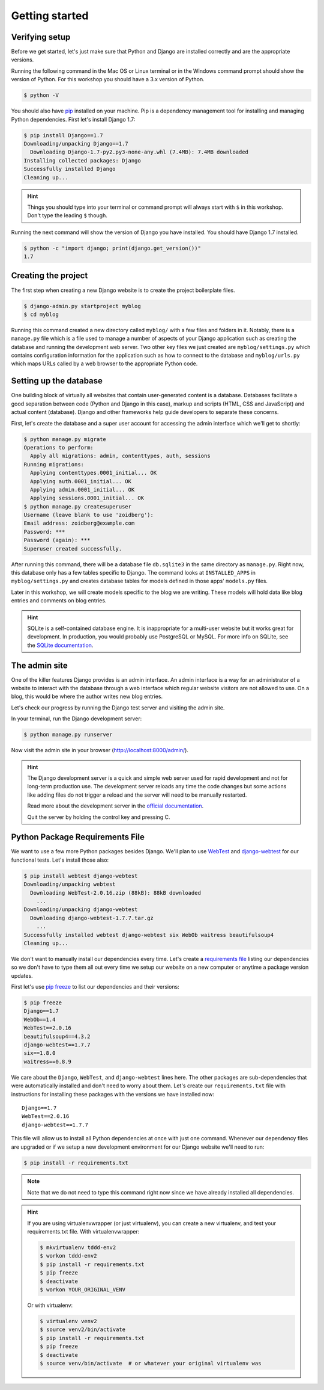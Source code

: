 Getting started
===============

Verifying setup
---------------

Before we get started, let's just make sure that Python and Django are
installed correctly and are the appropriate versions.

Running the following command in the Mac OS or Linux terminal or in the
Windows command prompt should show the version of Python. For this workshop
you should have a 3.x version of Python.

.. code-block:: bash

    $ python -V

You should also have `pip`_ installed on your machine.  Pip is a dependency
management tool for installing and managing Python dependencies.  First let's
install Django 1.7:

.. code-block:: bash

    $ pip install Django==1.7
    Downloading/unpacking Django==1.7
      Downloading Django-1.7-py2.py3-none-any.whl (7.4MB): 7.4MB downloaded
    Installing collected packages: Django
    Successfully installed Django
    Cleaning up...

.. HINT::
   Things you should type into your terminal or command prompt will always
   start with ``$`` in this workshop. Don't type the leading ``$`` though.

Running the next command will show the version of Django you have installed.
You should have Django 1.7 installed.

.. code-block:: bash

    $ python -c "import django; print(django.get_version())"
    1.7


Creating the project
--------------------

The first step when creating a new Django website is to create the project
boilerplate files.

.. code-block:: bash

    $ django-admin.py startproject myblog
    $ cd myblog

Running this command created a new directory called ``myblog/`` with a few
files and folders in it. Notably, there is a ``manage.py`` file which is a
file used to manage a number of aspects of your Django application such as
creating the database and running the development web server. Two other key
files we just created are ``myblog/settings.py`` which contains
configuration information for the application such as how to connect to the
database and ``myblog/urls.py`` which maps URLs called by a web browser
to the appropriate Python code.


Setting up the database
-----------------------

One building block of virtually all websites that contain user-generated
content is a database. Databases facilitate a good separation between
code (Python and Django in this case), markup and scripts (HTML, CSS and
JavaScript) and actual content (database). Django and other frameworks help
guide developers to separate these concerns.

First, let's create the database and a super user account for accessing the
admin interface which we'll get to shortly:

.. code-block:: bash

    $ python manage.py migrate
    Operations to perform:
      Apply all migrations: admin, contenttypes, auth, sessions
    Running migrations:
      Applying contenttypes.0001_initial... OK
      Applying auth.0001_initial... OK
      Applying admin.0001_initial... OK
      Applying sessions.0001_initial... OK
    $ python manage.py createsuperuser
    Username (leave blank to use 'zoidberg'):
    Email address: zoidberg@example.com
    Password: ***
    Password (again): ***
    Superuser created successfully.

After running this command, there will be a database file ``db.sqlite3``
in the same directory as ``manage.py``. Right now, this database only has
a few tables specific to Django. The command looks at ``INSTALLED_APPS`` in
``myblog/settings.py`` and creates database tables for models defined in
those apps' ``models.py`` files.

Later in this workshop, we will create models specific to the blog we are
writing. These models will hold data like blog entries and comments on blog
entries.

.. HINT::
    SQLite is a self-contained database engine. It is inappropriate for a
    multi-user website but it works great for development. In production,
    you would probably use PostgreSQL or MySQL. For more info on SQLite,
    see the `SQLite documentation`_.

    .. _SQLite documentation: http://sqlite.org/


The admin site
--------------

One of the killer features Django provides is an admin interface. An admin
interface is a way for an administrator of a website to interact with the
database through a web interface which regular website visitors are not
allowed to use. On a blog, this would be where the author writes new blog
entries.

Let's check our progress by running the Django test server and visiting the
admin site.

In your terminal, run the Django development server:

.. code-block:: bash

    $ python manage.py runserver

Now visit the admin site in your browser (http://localhost:8000/admin/).

.. HINT::
    The Django development server is a quick and simple web server used for
    rapid development and not for long-term production use. The development
    server reloads any time the code changes but some actions like adding
    files do not trigger a reload and the server will need to be manually
    restarted.

    Read more about the development server in the `official documentation`_.

    Quit the server by holding the control key and pressing C.


Python Package Requirements File
--------------------------------

We want to use a few more Python packages besides Django.  We'll plan to use `WebTest`_ and `django-webtest`_ for our functional tests.  Let's install those also:

.. code-block:: bash

    $ pip install webtest django-webtest
    Downloading/unpacking webtest
      Downloading WebTest-2.0.16.zip (88kB): 88kB downloaded
        ...
    Downloading/unpacking django-webtest
      Downloading django-webtest-1.7.7.tar.gz
        ...
    Successfully installed webtest django-webtest six WebOb waitress beautifulsoup4
    Cleaning up...

We don't want to manually install our dependencies every time.  Let's create a `requirements file`_ listing our dependencies so we don't have to type them all out every time we setup our website on a new computer or anytime a package version updates.

First let's use `pip freeze`_ to list our dependencies and their versions:

.. code-block:: bash

    $ pip freeze
    Django==1.7
    WebOb==1.4
    WebTest==2.0.16
    beautifulsoup4==4.3.2
    django-webtest==1.7.7
    six==1.8.0
    waitress==0.8.9

We care about the ``Django``, ``WebTest``, and ``django-webtest`` lines here.  The other packages are sub-dependencies that were automatically installed and don't need to worry about them.  Let's create our ``requirements.txt`` file with instructions for installing these packages with the versions we have installed now::

    Django==1.7
    WebTest==2.0.16
    django-webtest==1.7.7


This file will allow us to install all Python dependencies at once with just one command.  Whenever our dependency files are upgraded or if we setup a new development environment for our Django website we'll need to run:

.. code-block:: bash

    $ pip install -r requirements.txt

.. NOTE::
    Note that we do not need to type this command right now since we have already installed all dependencies.

.. HINT::

    If you are using virtualenvwrapper (or just virtualenv), you can create a new virtualenv, and test your requirements.txt file.  With virtualenvwrapper:

    .. code-block:: bash

        $ mkvirtualenv tddd-env2
        $ workon tddd-env2
        $ pip install -r requirements.txt
        $ pip freeze
        $ deactivate
        $ workon YOUR_ORIGINAL_VENV

    Or with virtualenv:

    .. code-block:: bash

        $ virtualenv venv2
        $ source venv2/bin/activate
        $ pip install -r requirements.txt
        $ pip freeze
        $ deactivate
        $ source venv/bin/activate  # or whatever your original virtualenv was

.. _official documentation: https://docs.djangoproject.com/en/1.7/intro/tutorial01/#the-development-server
.. _WebTest: http://webtest.readthedocs.org/en/latest/
.. _django-webtest: https://pypi.python.org/pypi/django-webtest/
.. _pip: http://www.pip-installer.org/en/latest/installing.html
.. _pip freeze: http://pip.readthedocs.org/en/latest/reference/pip_freeze.html
.. _requirements file: http://pip.readthedocs.org/en/latest/user_guide.html#requirements-files
